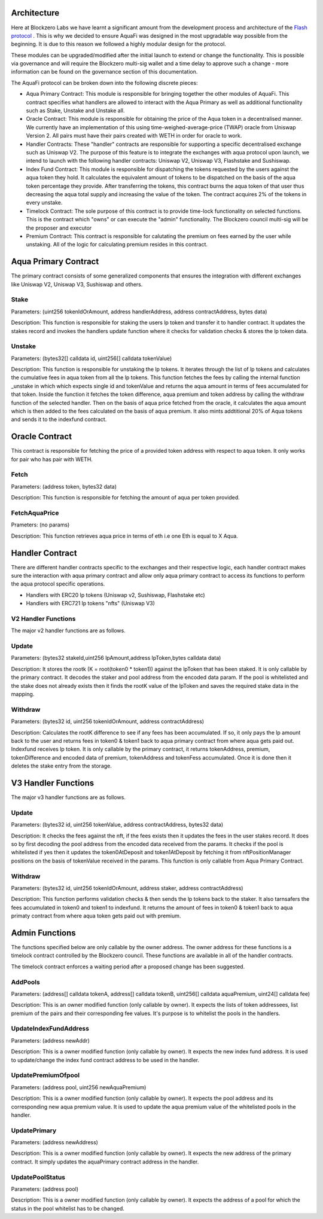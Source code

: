 Architecture
============

Here at Blockzero Labs we have learnt a significant amount from the development process and architecture of the `Flash protocol <https://flashstake.io>`_
. This is why we decided to ensure AquaFi was designed in the most upgradable way possible from the beginning. It is due to this reason we followed a highly modular design for the protocol.

These modules can be upgraded/modified after the initial launch to extend or change the functionality. This is possible via governance and will require the Blockzero multi-sig wallet and a time delay to approve such a change - more information can be found on the governance section of this documentation.

.. image:: architecture-diagram.png
    :width: 100%
    :alt: Architecture Diagram
    :align: center

The AquaFi protocol can be broken down into the following discrete pieces:

- Aqua Primary Contract: This module is responsible for bringing together the other modules of AquaFi. This contract specifies what handlers are allowed to interact with the Aqua Primary as well as additional functionality such as Stake, Unstake and Unstake all.
- Oracle Contract: This module is responsible for obtaining the price of the Aqua token in a decentralised manner. We currently have an implementation of this using time-weighed-average-price (TWAP) oracle from Uniswap Version 2. All pairs must have their pairs created with WETH in order for oracle to work.
- Handler Contracts: These "handler" contracts are responsible for supporting a specific decentralised exchange such as Uniswap V2. The purpose of this feature is to integrate the exchanges with aqua protocol upon launch, we intend to launch with the following handler contracts: Uniswap V2, Uniswap V3, Flashstake and Sushiswap.
- Index Fund Contract: This module is responsible for dispatching the tokens requested by the users against the aqua token they hold. It calculates the equivalent amount of tokens to be dispatched on the basis of the aqua token percentage they provide. After transferring the tokens, this contract burns the aqua token of that user thus decreasing the aqua total supply and increasing the value of the token. The contract acquires 2% of the tokens in every unstake.
- Timelock Contract: The sole purpose of this contract is to provide time-lock functionality on selected functions. This is the contract which "owns" or can execute the "admin" functionality. The Blockzero council multi-sig will be the proposer and executor
- Premium Contract: This contract is responsible for calutating the premium on fees earned by the user while unstaking. All of the logic for calculating premium resides in this contract.

**Aqua Primary Contract**
=========================
The primary contract consists of some generalized components that ensures the integration with different exchanges like Uniswap V2, Uniswap V3, Sushiswap and others.

**Stake**
---------

Parameters: (uint256 tokenIdOrAmount, address handlerAddress, address contractAddress, bytes data)

Description: This function is responsible for staking the users lp token and transfer it to handler contract. It updates the stakes record and invokes the handlers update function where it checks for validation checks & stores the lp token data. 


**Unstake**
-----------

Parameters: (bytes32[] calldata id, uint256[] calldata tokenValue)

Description: This function is responsible for unstaking the lp tokens. It iterates through the list of lp tokens and calculates the cumulative fees in aqua token from all the lp tokens. This function fetches the fees by calling the internal function _unstake in which which expects single id and tokenValue and returns the aqua amount in terms of fees accumulated for that token. Inside the function it fetches the token difference, aqua premium and token address by calling the withdraw function of the selected handler. Then on the basis of aqua price fetched from the oracle, it calculates the aqua amount which is then added to the fees calculated on the basis of aqua premium. It also mints addtitional 20% of Aqua tokens and sends it to the indexfund contract.

**Oracle Contract**
===================

This contract is responsible for fetching the price of a provided token address with respect to aqua token. It only works for pair who has pair with WETH.

**Fetch**
---------
Parameters: (address token, bytes32 data)

Description: This function is responsible for fetching the amount of aqua per token provided.

**FetchAquaPrice**
------------------
Prameters: (no params)

Description: This function retrieves aqua price in terms of eth i.e one Eth is equal to X Aqua.

**Handler Contract**
====================

There are different handler contracts specific to the exchanges and their respective logic, each handler contract makes sure the interaction with aqua primary contract and allow only aqua primary contract to access its functions to perform the aqua protocol specific operations.

- Handlers with ERC20 lp tokens (Uniswap v2, Sushiswap, Flashstake etc)

- Handlers with ERC721 lp tokens "nfts" (Uniswap V3)

**V2 Handler Functions**
------------------------
The major v2 handler functions are as follows.

**Update**
----------

Parameters: (bytes32 stakeId,uint256 lpAmount,address lpToken,bytes calldata data)

Description: It stores the rootk (K = root(token0 * token1)) against the lpToken that has been staked. It is only callable by the primary contract. It decodes the staker and pool address from the encoded data param. If the pool is whitelisted and the stake does not already exists then it finds the rootK value of the lpToken and saves the required stake data in the mapping.

**Withdraw**
------------

Parameters: (bytes32 id, uint256 tokenIdOrAmount, address contractAddress)

Description: Calculates the rootK difference to see if any fees has been accumulated. If so, it only pays the lp amount back to the user and returns fees in token0 & token1 back to aqua primary contract from where aqua gets paid out. Indexfund receives lp token. It is only callable by the primary contract, it returns tokenAddress, premium, tokenDifference and encoded data of premium, tokenAddress and tokenFess accumulated. Once it is done then it deletes the stake entry from the storage.

**V3 Handler Functions**
========================

The major v3 handler functions are as follows.

**Update**
----------

Parameters: (bytes32 id, uint256 tokenValue, address contractAddress, bytes32 data)

Description: It checks the fees against the nft, if the fees exists then it updates the fees in the user stakes record. It does so by first decoding the pool address from the encoded data received from the params. It checks if the pool is whitelisted if yes then it updates the token0AtDeposit and token1AtDeposit by fetching it from nftPositionManager positions on the basis of tokenValue received in the params. This function is only callable from Aqua Primary Contract.

**Withdraw**
------------

Parameters: (bytes32 id, uint256 tokenIdOrAmount, address staker, address contractAddress)

Description: This function performs validation checks & then sends the lp tokens back to the staker. It also tarnsafers the fees accumulated in token0 and token1  to indexfund. It returns the amount of fees in token0 & token1 back to aqua primaty contract from where aqua token gets paid out with premium.

**Admin Functions**
===================

The functions specified below are only callable by the owner address. The owner address for these functions is a timelock contract controlled by the Blockzero council. These functions are available in all of the handler contracts.

The timelock contract enforces a waiting period after a proposed change has been suggested.

**AddPools**
------------

Parameters: (address[] calldata tokenA, address[] calldata tokenB, uint256[] calldata aquaPremium, uint24[] calldata fee)

Description: This is an owner modified function (only callable by owner). It expects the lists of token addressees, list premium of the pairs and their corresponding fee values. It's purpose is to whitelist the pools in the handlers.

**UpdateIndexFundAddress**
--------------------------

Parameters: (address newAddr)

Description: This is a owner modified function (only callable by owner). It expects the new index fund address. It is used to update/change the index fund contract address to be used in the handler.

**UpdatePremiumOfpool**
-----------------------

Parameters: (address pool, uint256 newAquaPremium)

Description: This is a owner modified function (only callable by owner). It expects the pool address and its corresponding new aqua premium value. It is used to update the aqua premium value of the whitelisted pools in the handler.

**UpdatePrimary**
-----------------

Parameters: (address newAddress)

Description: This is a owner modified function (only callable by owner). It expects the new address of the primary contract. It simply updates the aquaPrimary contract address in the handler.

**UpdatePoolStatus**
--------------------

Parameters: (address pool)

Description: This is a owner modified function (only callable by owner). It expects the address of a pool for which the status in the pool whitelist has to be changed.
